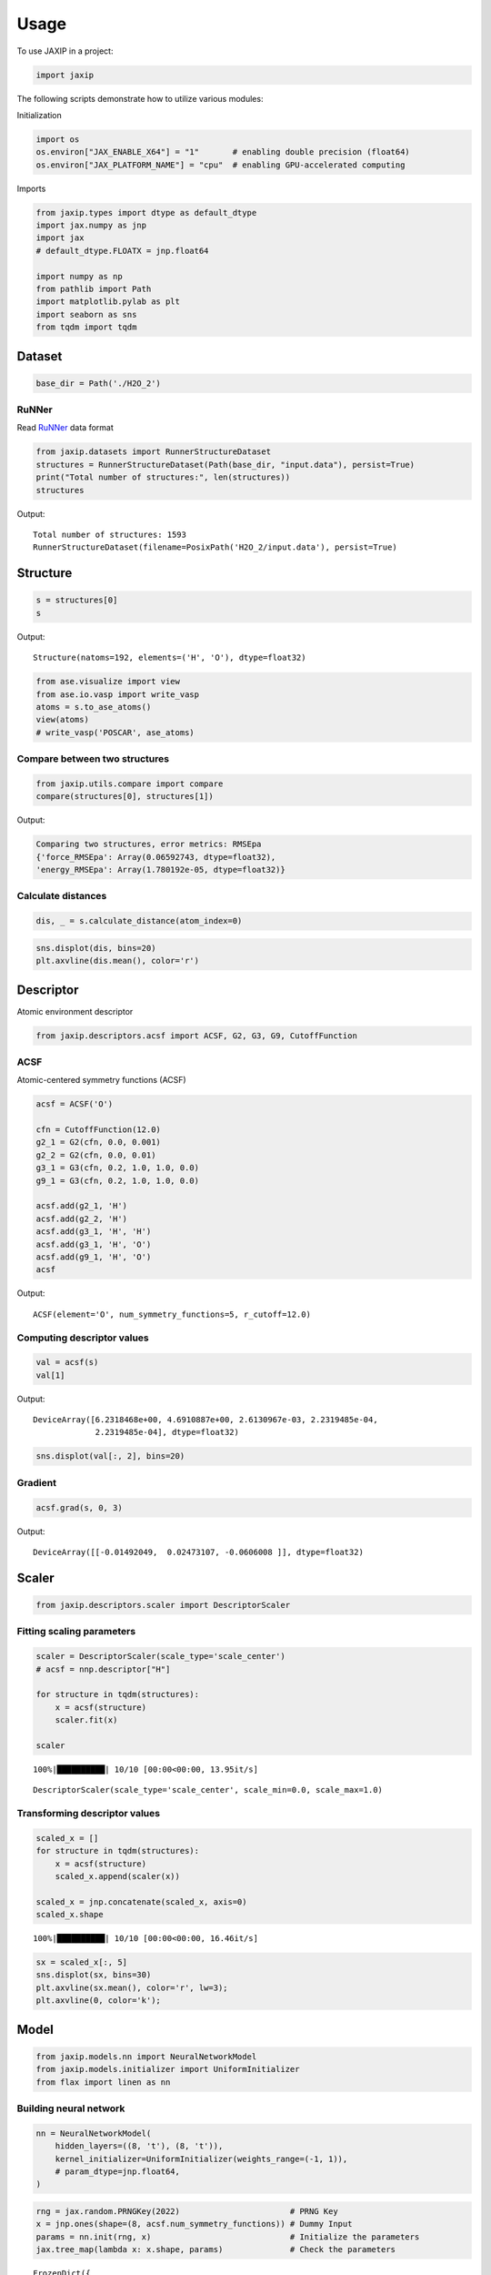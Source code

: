 =====
Usage
=====

To use JAXIP in a project:

.. code:: python

    import jaxip



The following scripts demonstrate how to utilize various modules:


Initialization

.. code:: python

    import os
    os.environ["JAX_ENABLE_X64"] = "1"       # enabling double precision (float64)
    os.environ["JAX_PLATFORM_NAME"] = "cpu"  # enabling GPU-accelerated computing


Imports

.. code:: python

    from jaxip.types import dtype as default_dtype
    import jax.numpy as jnp
    import jax
    # default_dtype.FLOATX = jnp.float64

    import numpy as np
    from pathlib import Path
    import matplotlib.pylab as plt
    import seaborn as sns
    from tqdm import tqdm


Dataset
-------

.. code:: python

    base_dir = Path('./H2O_2')


RuNNer
''''''
Read `RuNNer <https://www.uni-goettingen.de/de/560580.html>`_ data format

.. code:: python

    from jaxip.datasets import RunnerStructureDataset
    structures = RunnerStructureDataset(Path(base_dir, "input.data"), persist=True)
    print("Total number of structures:", len(structures))
    structures


Output:

.. parsed-literal::

    Total number of structures: 1593
    RunnerStructureDataset(filename=PosixPath('H2O_2/input.data'), persist=True)


.. Data loader
.. '''''''''''

.. .. code:: python

..     # from torch.utils.data import DataLoader

.. Split train and validation structures
.. '''''''''''''''''''''''''''''''''''''

.. .. code:: python

..     # import torch
..     # validation_split = 0.032
..     # nsamples = len(structures)
..     # split = int(np.floor(validation_split * nsamples))
..     # train_structures, valid_structures = torch.utils.data.random_split(structures, lengths=[nsamples-split, split])
..     # structures = valid_structures



Structure
---------

.. code:: python

    s = structures[0]
    s

Output:

.. parsed-literal::

    Structure(natoms=192, elements=('H', 'O'), dtype=float32)


.. code:: python

    from ase.visualize import view
    from ase.io.vasp import write_vasp
    atoms = s.to_ase_atoms()
    view(atoms)
    # write_vasp('POSCAR', ase_atoms)

.. image:: images/quick_start/water.png



Compare between two structures
''''''''''''''''''''''''''''''

.. code:: python

    from jaxip.utils.compare import compare
    compare(structures[0], structures[1])

Output:

.. code:: python

    Comparing two structures, error metrics: RMSEpa
    {'force_RMSEpa': Array(0.06592743, dtype=float32),
    'energy_RMSEpa': Array(1.780192e-05, dtype=float32)}



Calculate distances
'''''''''''''''''''

.. code:: python

    dis, _ = s.calculate_distance(atom_index=0)


.. code:: python

    sns.displot(dis, bins=20)
    plt.axvline(dis.mean(), color='r')


.. image:: images/quick_start/output_22_1.png


.. Add/remove per-atom energy offset
.. '''''''''''''''''''''''''''''''''

.. .. code:: python

..     # structure = structures[0]
..     # atom_energy = {'O': 2.4, 'H': 1.2}
    
..     # structure.add_energy_offset(atom_energy)
..     # structure.total_energy



Descriptor
----------

Atomic environment descriptor

.. code:: python

    from jaxip.descriptors.acsf import ACSF, G2, G3, G9, CutoffFunction


ACSF
''''
Atomic-centered symmetry functions (ACSF)

.. code:: python

    acsf = ACSF('O')
    
    cfn = CutoffFunction(12.0)
    g2_1 = G2(cfn, 0.0, 0.001)
    g2_2 = G2(cfn, 0.0, 0.01)
    g3_1 = G3(cfn, 0.2, 1.0, 1.0, 0.0)
    g9_1 = G3(cfn, 0.2, 1.0, 1.0, 0.0)
    
    acsf.add(g2_1, 'H')
    acsf.add(g2_2, 'H')
    acsf.add(g3_1, 'H', 'H')
    acsf.add(g3_1, 'H', 'O')
    acsf.add(g9_1, 'H', 'O')
    acsf


Output:

.. parsed-literal::

    ACSF(element='O', num_symmetry_functions=5, r_cutoff=12.0)


Computing descriptor values
'''''''''''''''''''''''''''
.. code:: python

    val = acsf(s)
    val[1]


Output:

.. parsed-literal::

    DeviceArray([6.2318468e+00, 4.6910887e+00, 2.6130967e-03, 2.2319485e-04,
                 2.2319485e-04], dtype=float32)


.. code:: python

    sns.displot(val[:, 2], bins=20)


.. image:: images/quick_start/output_30_1.png


Gradient
''''''''

.. code:: python

    acsf.grad(s, 0, 3)

Output:

.. parsed-literal::

    DeviceArray([[-0.01492049,  0.02473107, -0.0606008 ]], dtype=float32)



Scaler
------

.. code:: python

    from jaxip.descriptors.scaler import DescriptorScaler


Fitting scaling parameters
''''''''''''''''''''''''''
.. code:: python

    scaler = DescriptorScaler(scale_type='scale_center')
    # acsf = nnp.descriptor["H"]
    
    for structure in tqdm(structures):
        x = acsf(structure)
        scaler.fit(x)
    
    scaler


.. parsed-literal::

    100%|██████████| 10/10 [00:00<00:00, 13.95it/s]


.. parsed-literal::

    DescriptorScaler(scale_type='scale_center', scale_min=0.0, scale_max=1.0)


Transforming descriptor values
''''''''''''''''''''''''''''''
.. code:: python

    scaled_x = []
    for structure in tqdm(structures):
        x = acsf(structure)
        scaled_x.append(scaler(x))
    
    scaled_x = jnp.concatenate(scaled_x, axis=0)
    scaled_x.shape


.. parsed-literal::

    100%|██████████| 10/10 [00:00<00:00, 16.46it/s]


.. code:: python

    sx = scaled_x[:, 5]
    sns.displot(sx, bins=30)
    plt.axvline(sx.mean(), color='r', lw=3);
    plt.axvline(0, color='k');


.. image:: images/quick_start/output_38_0.png



Model
-----

.. code:: python

    from jaxip.models.nn import NeuralNetworkModel
    from jaxip.models.initializer import UniformInitializer
    from flax import linen as nn

Building neural network
'''''''''''''''''''''''
.. code:: python

    nn = NeuralNetworkModel(
        hidden_layers=((8, 't'), (8, 't')),
        kernel_initializer=UniformInitializer(weights_range=(-1, 1)),
        # param_dtype=jnp.float64,
    )

.. code:: python

    rng = jax.random.PRNGKey(2022)                       # PRNG Key
    x = jnp.ones(shape=(8, acsf.num_symmetry_functions)) # Dummy Input
    params = nn.init(rng, x)                             # Initialize the parameters
    jax.tree_map(lambda x: x.shape, params)              # Check the parameters



.. parsed-literal::

    FrozenDict({
        params: {
            layers_0: {
                bias: (8,),
                kernel: (5, 8),
            },
            layers_2: {
                bias: (8,),
                kernel: (8, 8),
            },
            layers_4: {
                bias: (1,),
                kernel: (8, 1),
            },
        },
    })


Computing output energy
'''''''''''''''''''''''
.. code:: python

    eng = nn.apply(params, scaled_x[:, :])  # this is an untrained model

.. code:: python

    sns.displot(eng, bins=30);


.. image:: images/quick_start/output_44_0.png


